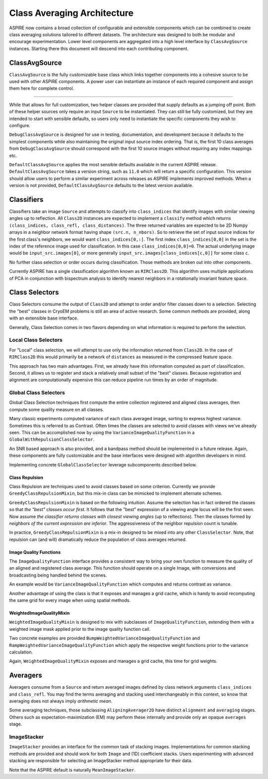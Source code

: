 Class Averaging Architecture
============================

ASPIRE now contains a broad collection of configurable and extensible
components which can be combined to create class averaging solutions
tailored to different datasets.  The architecture was designed to both
be modular and encourage experimentation.  Lower level components are
aggregated into a high level interface by ``ClassAvgSource``
instances.  Starting there this document will descend into each
contributing component.


ClassAvgSource
**************

``ClassAvgSource`` is the fully customizable base class which links
together components into a cohesive source to be used with other
ASPIRE components.  A power user can instantiate an instance of each
required component and assign them here for complete control.

.. mermaid::

   classDiagram
       class ClassAvgSource{
	   src: ImageSource
	   classifier: Class2D
	   class_selector: ClassSelector
	   averager: Averager2D
	   +images()
	   }

       ClassAvgSource o-- ImageSource
       ClassAvgSource o-- Class2D
       ClassAvgSource o-- ClassSelector
       ClassAvgSource o-- Averager2D

       class ImageSource{
	   +images()
       }
       class Class2D{
	   +classify()
       }
       class ClassSelector{
	   +select()
       }
       class Averager2D{
	   +average()
       }

""""""""""

While that allows for full customization, two helper classes are
provided that supply defaults as a jumping off point.  Both of these
helper sources only require an input ``Source`` to be instantiated.
They can still be fully customized, but they are intended to start
with sensible defaults, so users only need to instantiate the specific
components they wish to configure.

.. mermaid::

   classDiagram
      ClassAvgSource <|-- DebugClassAvgSource
      ClassAvgSource <|-- DefaultClassAvgSource
      class DebugClassAvgSource{
	 src: ImageSource
	 classifier: RIRClass2D
	 class_selector: TopClassSelector
	 averager: BFRAverager2D
	 +images()
      }
      class DefaultClassAvgSource{
	 version="0.11.0"
	 src: ImageSource
	 classifier: RIRClass2D
	 class_selector: NeighborVarianceWithRepulsionClassSelector
	 averager: BFSRAverager2D
	 +images()
      }

``DebugClassAvgSource`` is designed for use in testing, documentation,
and development because it defaults to the simplest components while
also maintaining the original input source index ordering.  That is,
the first 10 class averages from ``DebugClassAvgSource`` should
correspond with the first 10 source images without requiring any index
mappings etc.

``DefaultClassAvgSource`` applies the most sensible defaults available
in the current ASPIRE release.  ``DefaultClassAvgSource`` takes a
version string, such as ``11.0`` which will return a specific
configuration.  This version should allow users to perform a similar
experiment across releases as ASPIRE implements improved methods.
When a version is not provided, ``DefaultClassAvgSource`` defaults to
the latest version available.


Classifiers
***********

Classifiers take an image ``Source`` and attempts to classify into
``class_indices`` that identify images with similar viewing angles up to
reflection.  All ``Class2D`` instances are expected to implement a
``classify`` method which returns ``(class_indices, class_refl,
class_distances)``.  The three returned variables are expected to be 2D
Numpy arrays in a neighbor network format having shape ``(src.n,
n_nbors)``.  So to retrieve the set of input source indices for the
first class's neighbors, we would want ``class_indices[0,:]``.  The first
index ``class_indices[0,0]`` in the set is the index of the reference image
used for classification.  In this case ``class_indices[0,0]=0``. The actual
underlying image would be ``input_src.images[0]``, or more generally
``input_src.images[class_indices[c,0]]`` for some class ``c``.

No further class selection or order occurs during classification.
Those methods are broken out into other components.

Currently ASPIRE has a single classification algorithm known as
``RIRClass2D``.  This algorithm uses multiple applications of PCA in
conjunction with bispectrum analysis to identify nearest neighbors in
a rotationally invariant feature space.

.. mermaid::

   classDiagram
      class Class2D{
	  +classify()
      }
    Class2D <|-- RIRClass2D

Class Selectors
***************

Class Selectors consume the output of ``Class2D`` and attempt to order
and/or filter classes down to a selection.  Selecting the "best"
classes in CryoEM problems is still an area of active research.  Some
common methods are provided, along with an extensible base interface.

Generally, Class Selection comes in two flavors depending on what
information is required to perform the selection.

Local Class Selectors
---------------------

For "Local" class selection, we will attempt to use only the
information returned from ``Class2D``.  In the case of ``RIRClass2D``
this would primarily be a network of ``distances`` as measured in the
compressed feature space.

This approach has two main advantages.  First, we already have this
information computed as part of classification.  Second, it allows us
to register and stack a relatively small subset of the "best" classes.
Because registration and alignment are computationally expensive this
can reduce pipeline run times by an order of magnitude.

.. mermaid::

   classDiagram
      class ClassSelector{
	 +select()
	 }
       ClassSelector <|-- TopClassSelector
       ClassSelector <|-- RandomClassSelector
       ClassSelector <|-- NeighborVarianceClassSelector
       ClassSelector <|-- DistanceClassSelector
       ClassSelector o-- GreedyClassRepulsionMixin

Global Class Selectors
----------------------

Global Class Selection techniques first compute the entire collection
registered and aligned class averages, then compute some quality
measure on all classes.

Many classic experiments computed variance of each class averaged
image, sorting to express highest variance.  Sometimes this is
referred to as Contrast.  Often times the classes are selected to
avoid classes with views we've already seen.  This can be accomplished
now by using the ``VarianceImageQualityFunction`` in a
``GlobalWithRepulsionClassSelector``.

An SNR based approach is also provided, and a bandpass method should
be implemented in a future release.  Again, these components are fully
customizable and the base interfaces were designed with algorithm
developers in mind.

Implementing concrete ``GlobalClassSelector`` leverage subcomponents
described below.

.. mermaid::

   classDiagram
       ClassSelector <|-- GlobalClassSelector
       class GlobalClassSelector{
	   averager: Averager2D
	   function: ImageQuaityFunction
	   heap_size: int
	   }
       GlobalClassSelector *-- ImageQualityFunction
       GlobalClassSelector ..> Heap
       GlobalClassSelector <|-- GlobalWithRepulsionClassSelector


       class ImageQualityFunction{
	  -_function
	  +__call__()
	  }
       ImageQualityFunction o-- WeightedImageQualityMixin
       ImageQualityFunction <|-- BandedSNRImageQualityFunction
       ImageQualityFunction <|-- VarianceImageQualityFunction
       ImageQualityFunction <|-- BandpassImageQualityFunction_TBD

       class WeightedImageQualityMixin{
	   -_weight_function
       }
       WeightedImageQualityMixin <|-- RampWeightedImageQualityMixin
       WeightedImageQualityMixin <|-- BumpWeightedImageQualityMixin

       GlobalClassSelector <|-- RampWeightedVarianceImageQualityFunction
       RampWeightedImageQualityMixin <|-- RampWeightedVarianceImageQualityFunction
       GlobalClassSelector <|-- BumpWeightedVarianceImageQualityFunction
       BumpWeightedImageQualityMixin <|-- BumpWeightedVarianceImageQualityFunction

Class Repulsion
^^^^^^^^^^^^^^^

Class Repulsion are techniques used to avoid classes based on some
criterion.  Currently we provide ``GreedyClassRepulsionMixin``, but
this mix-in class can be mimicked to implement alternate schemes.

``GreedyClassRepulsionMixin`` is based on the following
intuition. Assume the selection has in fact ordered the classes so
that *the "best" classes occur first*. It follows that the "best"
expression of a viewing angle locus will be the first seen.  Now
assume *the classifier returns classes with closest viewing angles*
(up to reflections).  Then the classes formed by *neighbors of the
current expression are inferior*.  The aggressiveness of the neighbor
repulsion count is tunable.

In practice, ``GreedyClassRepulsionMixin`` is a mix-in designed to be
mixed into any other ``ClassSelector``.  Note, that repulsion can (and
will) dramatically reduce the population of class averages returned.


Image Quality Functions
^^^^^^^^^^^^^^^^^^^^^^^

The ``ImageQualityFunction`` interface provides a consistent way to
bring your own function to measure the quality of an aligned and
registered class average.  This function should operate on a single
Image, with conversions and broadcasting being handled behind the
scenes.

An example would be ``VarianceImageQualityFunction`` which computes
and returns contrast as variance.

Another advantage of using the class is that it exposes and manages a
grid cache, which is handy to avoid recomputing the same grid for
every image when using spatial methods.

WeightedImageQualityMixin
^^^^^^^^^^^^^^^^^^^^^^^^^

``WeightedImageQualityMixin`` is designed to mix with subclasses of
``ImageQualityFunction``, extending them with a weighted image mask
applied prior to the image quality function call.

Two concrete examples are provided
``BumpWeightedVarianceImageQualityFunction`` and
``RampWeightedVarianceImageQualityFunction`` which apply the
respective weight functions prior to the variance calculation.

Again, ``WeightedImageQualityMixin`` exposes and manages a grid cache,
this time for grid weights.


Averagers
*********

Averagers consume from a ``Source`` and return averaged images
defined by class network arguments ``class_indices`` and ``class_refl``.
You may find the terms averaging and stacking used interchangeably in
this context, so know that averaging does not always imply *arithmetic
mean*.

Some averaging techniques, those subclassing ``AligningAverager2D``
have distinct ``alignment`` and ``averaging`` stages.  Others such as
expectation-maximization (EM) may perform these internally and provide only
an opaque ``averages`` stage.

.. mermaid::

   classDiagram
	class Averager2D{
	    basis: Basis
	    src: ImageSource
	    +average()
	}
	Averager2D ..> ImageStacker
	Averager2D <|-- AligningAverager2D
	class AligningAverager2D{
	    align()
	}
	ImageSource *-- Averager2D
	Averager2D <|-- AligningAverager2D
	Averager2D <|-- EMAverager2D_TBD
	Averager2D <|-- FTKAverager2D_TBD
	AligningAverager2D <|-- BFRAverager2D
	BFRAverager2D <|-- BFSRAverager2D
	AligningAverager2D <|-- ReddyChetterjiAverager2D
	ReddyChetterjiAverager2D <|-- BFSReddyChetterjiAverager2D

	class ImageStacker{
	    stack()
	}
	class SigmaRejectionImageStacker{
	    sigma
	}
	class WinsorizedImageStacker{
	    percentile
	}
	ImageStacker <|-- MeanImageStacker
	ImageStacker <|-- MedianImageStacker
	ImageStacker <|-- SigmaRejectionImageStacker
	SigmaRejectionImageStacker .. Gaussian
	SigmaRejectionImageStacker .. FWHM
	ImageStacker <|-- WinsorizedImageStacker

ImageStacker
------------

``ImageStacker`` provides an interface for the common task of stacking
images.  Implementations for common stacking methods are provided and
should work for both ``Image`` and (1D) coefficient stacks.  Users
experimenting with advanced stacking are responsible for selecting an
ImageStacker method appropriate for their data.

Note that the ASPIRE default is naturally ``MeanImageStacker``.

